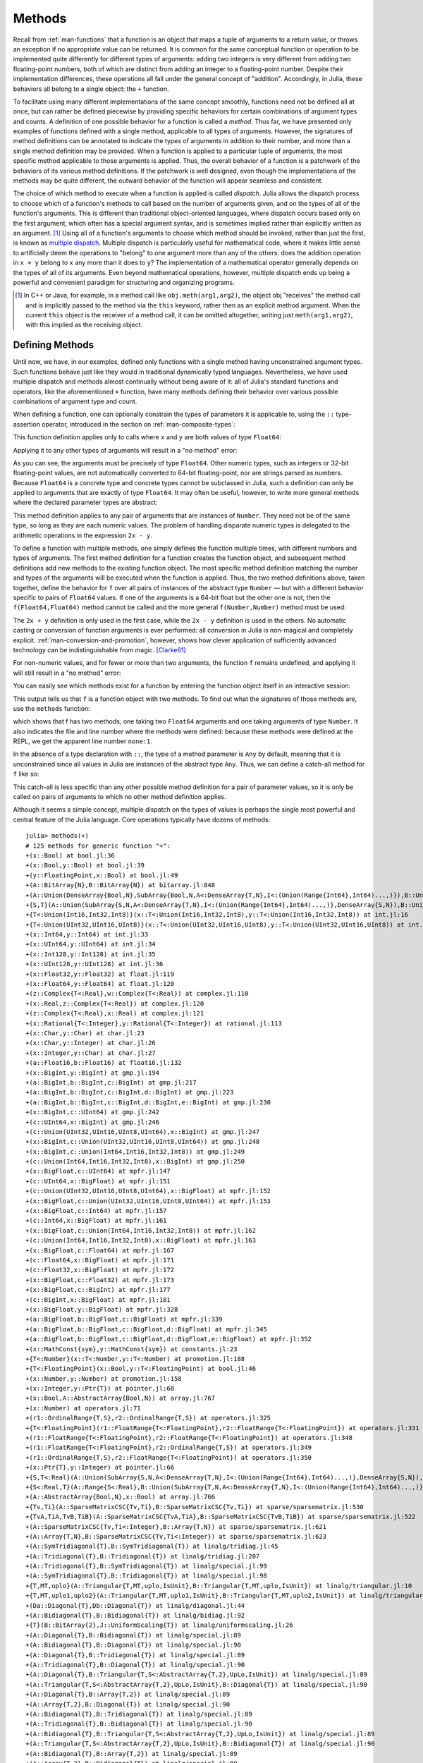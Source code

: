 .. _man-methods:

*********
 Methods
*********

Recall from :ref:`man-functions` that a function is an object
that maps a tuple of arguments to a return value, or throws an exception
if no appropriate value can be returned. It is common for the same
conceptual function or operation to be implemented quite differently for
different types of arguments: adding two integers is very different from
adding two floating-point numbers, both of which are distinct from
adding an integer to a floating-point number. Despite their
implementation differences, these operations all fall under the general
concept of "addition". Accordingly, in Julia, these behaviors all belong
to a single object: the ``+`` function.

To facilitate using many different implementations of the same concept
smoothly, functions need not be defined all at once, but can rather be
defined piecewise by providing specific behaviors for certain
combinations of argument types and counts. A definition of one possible
behavior for a function is called a *method*. Thus far, we have
presented only examples of functions defined with a single method,
applicable to all types of arguments. However, the signatures of method
definitions can be annotated to indicate the types of arguments in
addition to their number, and more than a single method definition may
be provided. When a function is applied to a particular tuple of
arguments, the most specific method applicable to those arguments is
applied. Thus, the overall behavior of a function is a patchwork of the
behaviors of its various method definitions. If the patchwork is well
designed, even though the implementations of the methods may be quite
different, the outward behavior of the function will appear seamless and
consistent.

The choice of which method to execute when a function is applied is
called *dispatch*. Julia allows the dispatch process to choose which of
a function's methods to call based on the number of arguments given, and
on the types of all of the function's arguments. This is different than
traditional object-oriented languages, where dispatch occurs based only
on the first argument, which often has a special argument syntax, and is
sometimes implied rather than explicitly written as an
argument. [#]_ Using all of a function's arguments to
choose which method should be invoked, rather than just the first, is
known as `multiple dispatch
<http://en.wikipedia.org/wiki/Multiple_dispatch>`_. Multiple
dispatch is particularly useful for mathematical code, where it makes
little sense to artificially deem the operations to "belong" to one
argument more than any of the others: does the addition operation in
``x + y`` belong to ``x`` any more than it does to ``y``? The
implementation of a mathematical operator generally depends on the types
of all of its arguments. Even beyond mathematical operations, however,
multiple dispatch ends up being a powerful and convenient paradigm
for structuring and organizing programs.

.. [#] In C++ or Java, for example, in a method call like
  ``obj.meth(arg1,arg2)``, the object obj "receives" the method call and is
  implicitly passed to the method via the ``this`` keyword, rather then as an
  explicit method argument. When the current ``this`` object is the receiver of a
  method call, it can be omitted altogether, writing just ``meth(arg1,arg2)``,
  with this implied as the receiving object.


Defining Methods
----------------

Until now, we have, in our examples, defined only functions with a
single method having unconstrained argument types. Such functions behave
just like they would in traditional dynamically typed languages.
Nevertheless, we have used multiple dispatch and methods almost
continually without being aware of it: all of Julia's standard functions
and operators, like the aforementioned ``+`` function, have many methods
defining their behavior over various possible combinations of argument
type and count.

When defining a function, one can optionally constrain the types of
parameters it is applicable to, using the ``::`` type-assertion
operator, introduced in the section on :ref:`man-composite-types`:

.. doctest::

    julia> f(x::Float64, y::Float64) = 2x + y;

This function definition applies only to calls where ``x`` and ``y`` are
both values of type ``Float64``:

.. doctest::

    julia> f(2.0, 3.0)
    7.0

Applying it to any other types of arguments will result in a "no method"
error:

.. doctest::

    julia> f(2.0, 3)
    ERROR: `f` has no method matching f(::Float64, ::Int64)

    julia> f(Float32(2.0), 3.0)
    ERROR: `f` has no method matching f(::Float32, ::Float64)

    julia> f(2.0, "3.0")
    ERROR: `f` has no method matching f(::Float64, ::ASCIIString)

    julia> f("2.0", "3.0")
    ERROR: `f` has no method matching f(::ASCIIString, ::ASCIIString)

As you can see, the arguments must be precisely of type ``Float64``.
Other numeric types, such as integers or 32-bit floating-point values,
are not automatically converted to 64-bit floating-point, nor are
strings parsed as numbers. Because ``Float64`` is a concrete type and
concrete types cannot be subclassed in Julia, such a definition can only
be applied to arguments that are exactly of type ``Float64``. It may
often be useful, however, to write more general methods where the
declared parameter types are abstract:

.. doctest::

    julia> f(x::Number, y::Number) = 2x - y;

    julia> f(2.0, 3)
    1.0

This method definition applies to any pair of arguments that are
instances of ``Number``. They need not be of the same type, so long as
they are each numeric values. The problem of handling disparate numeric
types is delegated to the arithmetic operations in the expression
``2x - y``.

To define a function with multiple methods, one simply defines the
function multiple times, with different numbers and types of arguments.
The first method definition for a function creates the function object,
and subsequent method definitions add new methods to the existing
function object. The most specific method definition matching the number
and types of the arguments will be executed when the function is
applied. Thus, the two method definitions above, taken together, define
the behavior for ``f`` over all pairs of instances of the abstract type
``Number`` — but with a different behavior specific to pairs of
``Float64`` values. If one of the arguments is a 64-bit float but the
other one is not, then the ``f(Float64,Float64)`` method cannot be
called and the more general ``f(Number,Number)`` method must be used:

.. doctest::

    julia> f(2.0, 3.0)
    7.0

    julia> f(2, 3.0)
    1.0

    julia> f(2.0, 3)
    1.0

    julia> f(2, 3)
    1

The ``2x + y`` definition is only used in the first case, while the
``2x - y`` definition is used in the others. No automatic casting or
conversion of function arguments is ever performed: all conversion in
Julia is non-magical and completely explicit. :ref:`man-conversion-and-promotion`, however, shows how clever
application of sufficiently advanced technology can be indistinguishable
from magic. [Clarke61]_

For non-numeric values, and for fewer or more than two arguments, the
function ``f`` remains undefined, and applying it will still result in a
"no method" error:

.. doctest::

    julia> f("foo", 3)
    ERROR: `f` has no method matching f(::ASCIIString, ::Int64)

    julia> f()
    ERROR: `f` has no method matching f()

You can easily see which methods exist for a function by entering the
function object itself in an interactive session:

.. doctest::

    julia> f
    f (generic function with 2 methods)

This output tells us that ``f`` is a function object with two
methods. To find out what the signatures of those methods are, use the
``methods`` function:

.. doctest::

    julia> methods(f)
    # 2 methods for generic function "f":
    f(x::Float64,y::Float64) at none:1
    f(x::Number,y::Number) at none:1

which shows that f has two methods, one taking two ``Float64``
arguments and one taking arguments of type ``Number``. It also
indicates the file and line number where the methods were defined:
because these methods were defined at the REPL, we get the apparent
line number ``none:1``.

In the absence of a type declaration with ``::``, the type of a method
parameter is ``Any`` by default, meaning that it is unconstrained since
all values in Julia are instances of the abstract type ``Any``. Thus, we
can define a catch-all method for ``f`` like so:

.. doctest::

    julia> f(x,y) = println("Whoa there, Nelly.");

    julia> f("foo", 1)
    Whoa there, Nelly.

This catch-all is less specific than any other possible method
definition for a pair of parameter values, so it is only be called on
pairs of arguments to which no other method definition applies.

Although it seems a simple concept, multiple dispatch on the types of
values is perhaps the single most powerful and central feature of the
Julia language. Core operations typically have dozens of methods::

    julia> methods(+)
    # 125 methods for generic function "+":
    +(x::Bool) at bool.jl:36
    +(x::Bool,y::Bool) at bool.jl:39
    +(y::FloatingPoint,x::Bool) at bool.jl:49
    +(A::BitArray{N},B::BitArray{N}) at bitarray.jl:848
    +(A::Union(DenseArray{Bool,N},SubArray{Bool,N,A<:DenseArray{T,N},I<:(Union(Range{Int64},Int64)...,)}),B::Union(DenseArray{Bool,N},SubArray{Bool,N,A<:DenseArray{T,N},I<:(Union(Range{Int64},Int64)...,)})) at array.jl:797
    +{S,T}(A::Union(SubArray{S,N,A<:DenseArray{T,N},I<:(Union(Range{Int64},Int64)...,)},DenseArray{S,N}),B::Union(SubArray{T,N,A<:DenseArray{T,N},I<:(Union(Range{Int64},Int64)...,)},DenseArray{T,N})) at array.jl:719
    +{T<:Union(Int16,Int32,Int8)}(x::T<:Union(Int16,Int32,Int8),y::T<:Union(Int16,Int32,Int8)) at int.jl:16
    +{T<:Union(UInt32,UInt16,UInt8)}(x::T<:Union(UInt32,UInt16,UInt8),y::T<:Union(UInt32,UInt16,UInt8)) at int.jl:20
    +(x::Int64,y::Int64) at int.jl:33
    +(x::UInt64,y::UInt64) at int.jl:34
    +(x::Int128,y::Int128) at int.jl:35
    +(x::UInt128,y::UInt128) at int.jl:36
    +(x::Float32,y::Float32) at float.jl:119
    +(x::Float64,y::Float64) at float.jl:120
    +(z::Complex{T<:Real},w::Complex{T<:Real}) at complex.jl:110
    +(x::Real,z::Complex{T<:Real}) at complex.jl:120
    +(z::Complex{T<:Real},x::Real) at complex.jl:121
    +(x::Rational{T<:Integer},y::Rational{T<:Integer}) at rational.jl:113
    +(x::Char,y::Char) at char.jl:23
    +(x::Char,y::Integer) at char.jl:26
    +(x::Integer,y::Char) at char.jl:27
    +(a::Float16,b::Float16) at float16.jl:132
    +(x::BigInt,y::BigInt) at gmp.jl:194
    +(a::BigInt,b::BigInt,c::BigInt) at gmp.jl:217
    +(a::BigInt,b::BigInt,c::BigInt,d::BigInt) at gmp.jl:223
    +(a::BigInt,b::BigInt,c::BigInt,d::BigInt,e::BigInt) at gmp.jl:230
    +(x::BigInt,c::UInt64) at gmp.jl:242
    +(c::UInt64,x::BigInt) at gmp.jl:246
    +(c::Union(UInt32,UInt16,UInt8,UInt64),x::BigInt) at gmp.jl:247
    +(x::BigInt,c::Union(UInt32,UInt16,UInt8,UInt64)) at gmp.jl:248
    +(x::BigInt,c::Union(Int64,Int16,Int32,Int8)) at gmp.jl:249
    +(c::Union(Int64,Int16,Int32,Int8),x::BigInt) at gmp.jl:250
    +(x::BigFloat,c::UInt64) at mpfr.jl:147
    +(c::UInt64,x::BigFloat) at mpfr.jl:151
    +(c::Union(UInt32,UInt16,UInt8,UInt64),x::BigFloat) at mpfr.jl:152
    +(x::BigFloat,c::Union(UInt32,UInt16,UInt8,UInt64)) at mpfr.jl:153
    +(x::BigFloat,c::Int64) at mpfr.jl:157
    +(c::Int64,x::BigFloat) at mpfr.jl:161
    +(x::BigFloat,c::Union(Int64,Int16,Int32,Int8)) at mpfr.jl:162
    +(c::Union(Int64,Int16,Int32,Int8),x::BigFloat) at mpfr.jl:163
    +(x::BigFloat,c::Float64) at mpfr.jl:167
    +(c::Float64,x::BigFloat) at mpfr.jl:171
    +(c::Float32,x::BigFloat) at mpfr.jl:172
    +(x::BigFloat,c::Float32) at mpfr.jl:173
    +(x::BigFloat,c::BigInt) at mpfr.jl:177
    +(c::BigInt,x::BigFloat) at mpfr.jl:181
    +(x::BigFloat,y::BigFloat) at mpfr.jl:328
    +(a::BigFloat,b::BigFloat,c::BigFloat) at mpfr.jl:339
    +(a::BigFloat,b::BigFloat,c::BigFloat,d::BigFloat) at mpfr.jl:345
    +(a::BigFloat,b::BigFloat,c::BigFloat,d::BigFloat,e::BigFloat) at mpfr.jl:352
    +(x::MathConst{sym},y::MathConst{sym}) at constants.jl:23
    +{T<:Number}(x::T<:Number,y::T<:Number) at promotion.jl:188
    +{T<:FloatingPoint}(x::Bool,y::T<:FloatingPoint) at bool.jl:46
    +(x::Number,y::Number) at promotion.jl:158
    +(x::Integer,y::Ptr{T}) at pointer.jl:68
    +(x::Bool,A::AbstractArray{Bool,N}) at array.jl:767
    +(x::Number) at operators.jl:71
    +(r1::OrdinalRange{T,S},r2::OrdinalRange{T,S}) at operators.jl:325
    +{T<:FloatingPoint}(r1::FloatRange{T<:FloatingPoint},r2::FloatRange{T<:FloatingPoint}) at operators.jl:331
    +(r1::FloatRange{T<:FloatingPoint},r2::FloatRange{T<:FloatingPoint}) at operators.jl:348
    +(r1::FloatRange{T<:FloatingPoint},r2::OrdinalRange{T,S}) at operators.jl:349
    +(r1::OrdinalRange{T,S},r2::FloatRange{T<:FloatingPoint}) at operators.jl:350
    +(x::Ptr{T},y::Integer) at pointer.jl:66
    +{S,T<:Real}(A::Union(SubArray{S,N,A<:DenseArray{T,N},I<:(Union(Range{Int64},Int64)...,)},DenseArray{S,N}),B::Range{T<:Real}) at array.jl:727
    +{S<:Real,T}(A::Range{S<:Real},B::Union(SubArray{T,N,A<:DenseArray{T,N},I<:(Union(Range{Int64},Int64)...,)},DenseArray{T,N})) at array.jl:736
    +(A::AbstractArray{Bool,N},x::Bool) at array.jl:766
    +{Tv,Ti}(A::SparseMatrixCSC{Tv,Ti},B::SparseMatrixCSC{Tv,Ti}) at sparse/sparsematrix.jl:530
    +{TvA,TiA,TvB,TiB}(A::SparseMatrixCSC{TvA,TiA},B::SparseMatrixCSC{TvB,TiB}) at sparse/sparsematrix.jl:522
    +(A::SparseMatrixCSC{Tv,Ti<:Integer},B::Array{T,N}) at sparse/sparsematrix.jl:621
    +(A::Array{T,N},B::SparseMatrixCSC{Tv,Ti<:Integer}) at sparse/sparsematrix.jl:623
    +(A::SymTridiagonal{T},B::SymTridiagonal{T}) at linalg/tridiag.jl:45
    +(A::Tridiagonal{T},B::Tridiagonal{T}) at linalg/tridiag.jl:207
    +(A::Tridiagonal{T},B::SymTridiagonal{T}) at linalg/special.jl:99
    +(A::SymTridiagonal{T},B::Tridiagonal{T}) at linalg/special.jl:98
    +{T,MT,uplo}(A::Triangular{T,MT,uplo,IsUnit},B::Triangular{T,MT,uplo,IsUnit}) at linalg/triangular.jl:10
    +{T,MT,uplo1,uplo2}(A::Triangular{T,MT,uplo1,IsUnit},B::Triangular{T,MT,uplo2,IsUnit}) at linalg/triangular.jl:11
    +(Da::Diagonal{T},Db::Diagonal{T}) at linalg/diagonal.jl:44
    +(A::Bidiagonal{T},B::Bidiagonal{T}) at linalg/bidiag.jl:92
    +{T}(B::BitArray{2},J::UniformScaling{T}) at linalg/uniformscaling.jl:26
    +(A::Diagonal{T},B::Bidiagonal{T}) at linalg/special.jl:89
    +(A::Bidiagonal{T},B::Diagonal{T}) at linalg/special.jl:90
    +(A::Diagonal{T},B::Tridiagonal{T}) at linalg/special.jl:89
    +(A::Tridiagonal{T},B::Diagonal{T}) at linalg/special.jl:90
    +(A::Diagonal{T},B::Triangular{T,S<:AbstractArray{T,2},UpLo,IsUnit}) at linalg/special.jl:89
    +(A::Triangular{T,S<:AbstractArray{T,2},UpLo,IsUnit},B::Diagonal{T}) at linalg/special.jl:90
    +(A::Diagonal{T},B::Array{T,2}) at linalg/special.jl:89
    +(A::Array{T,2},B::Diagonal{T}) at linalg/special.jl:90
    +(A::Bidiagonal{T},B::Tridiagonal{T}) at linalg/special.jl:89
    +(A::Tridiagonal{T},B::Bidiagonal{T}) at linalg/special.jl:90
    +(A::Bidiagonal{T},B::Triangular{T,S<:AbstractArray{T,2},UpLo,IsUnit}) at linalg/special.jl:89
    +(A::Triangular{T,S<:AbstractArray{T,2},UpLo,IsUnit},B::Bidiagonal{T}) at linalg/special.jl:90
    +(A::Bidiagonal{T},B::Array{T,2}) at linalg/special.jl:89
    +(A::Array{T,2},B::Bidiagonal{T}) at linalg/special.jl:90
    +(A::Tridiagonal{T},B::Triangular{T,S<:AbstractArray{T,2},UpLo,IsUnit}) at linalg/special.jl:89
    +(A::Triangular{T,S<:AbstractArray{T,2},UpLo,IsUnit},B::Tridiagonal{T}) at linalg/special.jl:90
    +(A::Tridiagonal{T},B::Array{T,2}) at linalg/special.jl:89
    +(A::Array{T,2},B::Tridiagonal{T}) at linalg/special.jl:90
    +(A::Triangular{T,S<:AbstractArray{T,2},UpLo,IsUnit},B::Array{T,2}) at linalg/special.jl:89
    +(A::Array{T,2},B::Triangular{T,S<:AbstractArray{T,2},UpLo,IsUnit}) at linalg/special.jl:90
    +(A::SymTridiagonal{T},B::Triangular{T,S<:AbstractArray{T,2},UpLo,IsUnit}) at linalg/special.jl:98
    +(A::Triangular{T,S<:AbstractArray{T,2},UpLo,IsUnit},B::SymTridiagonal{T}) at linalg/special.jl:99
    +(A::SymTridiagonal{T},B::Array{T,2}) at linalg/special.jl:98
    +(A::Array{T,2},B::SymTridiagonal{T}) at linalg/special.jl:99
    +(A::Diagonal{T},B::SymTridiagonal{T}) at linalg/special.jl:107
    +(A::SymTridiagonal{T},B::Diagonal{T}) at linalg/special.jl:108
    +(A::Bidiagonal{T},B::SymTridiagonal{T}) at linalg/special.jl:107
    +(A::SymTridiagonal{T},B::Bidiagonal{T}) at linalg/special.jl:108
    +{T<:Number}(x::AbstractArray{T<:Number,N}) at abstractarray.jl:358
    +(A::AbstractArray{T,N},x::Number) at array.jl:770
    +(x::Number,A::AbstractArray{T,N}) at array.jl:771
    +(J1::UniformScaling{T<:Number},J2::UniformScaling{T<:Number}) at linalg/uniformscaling.jl:25
    +(J::UniformScaling{T<:Number},B::BitArray{2}) at linalg/uniformscaling.jl:27
    +(J::UniformScaling{T<:Number},A::AbstractArray{T,2}) at linalg/uniformscaling.jl:28
    +(J::UniformScaling{T<:Number},x::Number) at linalg/uniformscaling.jl:29
    +(x::Number,J::UniformScaling{T<:Number}) at linalg/uniformscaling.jl:30
    +{TA,TJ}(A::AbstractArray{TA,2},J::UniformScaling{TJ}) at linalg/uniformscaling.jl:33
    +{T}(a::HierarchicalValue{T},b::HierarchicalValue{T}) at pkg/resolve/versionweight.jl:19
    +(a::VWPreBuildItem,b::VWPreBuildItem) at pkg/resolve/versionweight.jl:82
    +(a::VWPreBuild,b::VWPreBuild) at pkg/resolve/versionweight.jl:120
    +(a::VersionWeight,b::VersionWeight) at pkg/resolve/versionweight.jl:164
    +(a::FieldValue,b::FieldValue) at pkg/resolve/fieldvalue.jl:41
    +(a,b,c) at operators.jl:82
    +(a,b,c,xs...) at operators.jl:83

Multiple dispatch together with the flexible parametric type system give
Julia its ability to abstractly express high-level algorithms decoupled
from implementation details, yet generate efficient, specialized code to
handle each case at run time.

Method Ambiguities
------------------

It is possible to define a set of function methods such that there is no
unique most specific method applicable to some combinations of
arguments:

.. doctest::

    julia> g(x::Float64, y) = 2x + y;

    julia> g(x, y::Float64) = x + 2y;
    Warning: New definition
        g(Any,Float64) at none:1
    is ambiguous with:
        g(Float64,Any) at none:1.
    To fix, define
        g(Float64,Float64)
    before the new definition.

    julia> g(2.0, 3)
    7.0

    julia> g(2, 3.0)
    8.0

    julia> g(2.0, 3.0)
    7.0

Here the call ``g(2.0, 3.0)`` could be handled by either the
``g(Float64, Any)`` or the ``g(Any, Float64)`` method, and neither is
more specific than the other. In such cases, Julia warns you about this
ambiguity, but allows you to proceed, arbitrarily picking a method. You
should avoid method ambiguities by specifying an appropriate method for
the intersection case:

.. doctest::

    julia> g(x::Float64, y::Float64) = 2x + 2y;

    julia> g(x::Float64, y) = 2x + y;

    julia> g(x, y::Float64) = x + 2y;

    julia> g(2.0, 3)
    7.0

    julia> g(2, 3.0)
    8.0

    julia> g(2.0, 3.0)
    10.0

To suppress Julia's warning, the disambiguating method must be defined
first, since otherwise the ambiguity exists, if transiently, until the
more specific method is defined.

.. _man-parametric-methods:

Parametric Methods
------------------

Method definitions can optionally have type parameters immediately after
the method name and before the parameter tuple:

.. doctest::

    julia> same_type{T}(x::T, y::T) = true;

    julia> same_type(x,y) = false;

The first method applies whenever both arguments are of the same
concrete type, regardless of what type that is, while the second method
acts as a catch-all, covering all other cases. Thus, overall, this
defines a boolean function that checks whether its two arguments are of
the same type:

.. doctest::

    julia> same_type(1, 2)
    true

    julia> same_type(1, 2.0)
    false

    julia> same_type(1.0, 2.0)
    true

    julia> same_type("foo", 2.0)
    false

    julia> same_type("foo", "bar")
    true

    julia> same_type(Int32(1), Int64(2))
    false

This kind of definition of function behavior by dispatch is quite common
— idiomatic, even — in Julia. Method type parameters are not restricted
to being used as the types of parameters: they can be used anywhere a
value would be in the signature of the function or body of the function.
Here's an example where the method type parameter ``T`` is used as the
type parameter to the parametric type ``Vector{T}`` in the method
signature:

.. doctest::

    julia> myappend{T}(v::Vector{T}, x::T) = [v..., x]
    myappend (generic function with 1 method)

    julia> myappend([1,2,3],4)
    4-element Array{Int64,1}:
     1
     2
     3
     4

    julia> myappend([1,2,3],2.5)
    ERROR: `myappend` has no method matching myappend(::Array{Int64,1}, ::Float64)

    julia> myappend([1.0,2.0,3.0],4.0)
    4-element Array{Float64,1}:
     1.0
     2.0
     3.0
     4.0

    julia> myappend([1.0,2.0,3.0],4)
    ERROR: `myappend` has no method matching myappend(::Array{Float64,1}, ::Int64)

As you can see, the type of the appended element must match the element
type of the vector it is appended to, or a "no method" error is raised.
In the following example, the method type parameter ``T`` is used as the
return value:

.. doctest::

    julia> mytypeof{T}(x::T) = T
    mytypeof (generic function with 1 method)

    julia> mytypeof(1)
    Int64

    julia> mytypeof(1.0)
    Float64

Just as you can put subtype constraints on type parameters in type
declarations (see :ref:`man-parametric-types`), you
can also constrain type parameters of methods::

    same_type_numeric{T<:Number}(x::T, y::T) = true
    same_type_numeric(x::Number, y::Number) = false

    julia> same_type_numeric(1, 2)
    true

    julia> same_type_numeric(1, 2.0)
    false

    julia> same_type_numeric(1.0, 2.0)
    true

    julia> same_type_numeric("foo", 2.0)
    no method same_type_numeric(ASCIIString,Float64)

    julia> same_type_numeric("foo", "bar")
    no method same_type_numeric(ASCIIString,ASCIIString)

    julia> same_type_numeric(Int32(1), Int64(2))
    false

The ``same_type_numeric`` function behaves much like the ``same_type``
function defined above, but is only defined for pairs of numbers.

.. _man-note-on-optional-and-keyword-arguments:

Note on Optional and keyword Arguments
--------------------------------------

As mentioned briefly in :ref:`man-functions`, optional arguments are
implemented as syntax for multiple method definitions. For example,
this definition::

    f(a=1,b=2) = a+2b

translates to the following three methods::

    f(a,b) = a+2b
    f(a) = f(a,2)
    f() = f(1,2)

This means that calling ``f()`` is equivalent to calling ``f(1,2)``. In
this case the result is ``5``, because ``f(1,2)`` invokes the first
method of ``f`` above. However, this need not always be the case. If you
define a fourth method that is more specialized for integers::

    f(a::Int,b::Int) = a-2b

then the result of both ``f()`` and ``f(1,2)`` is ``-3``. In other words,
optional arguments are tied to a function, not to any specific method of
that function. It depends on the types of the optional arguments which
method is invoked. When optional arguments are defined in terms of a global
variable, the type of the optional argument may even change at run-time.

Keyword arguments behave quite differently from ordinary positional arguments.
In particular, they do not participate in method dispatch. Methods are
dispatched based only on positional arguments, with keyword arguments processed
after the matching method is identified.

Call overloading and function-like objects
------------------------------------------

For any arbitrary Julia object ``x`` other than ``Function`` objects
(defined via ``function`` syntax), ``x(args...)`` is equivalent to
``call(x, args...)``, where :func:`call` is a generic function in
the Julia ``Base`` module.   By adding new methods to ``call``, you
can add a function-call syntax to arbitrary Julia types.   (Such
"callable" objects are sometimes called "functors.")

For example, if you want to make ``x(arg)`` equivalent to ``x * arg`` for
``x::Number``, you can define::

    Base.call(x::Number, arg) = x * arg

at which point you can do::

    x = 7
    x(10)

to get ``70``.

``call`` overloading is also used extensively for type constructors in
Julia, discussed later in the manual.


.. [Clarke61] Arthur C. Clarke, *Profiles of the Future* (1961): Clarke's Third Law.

